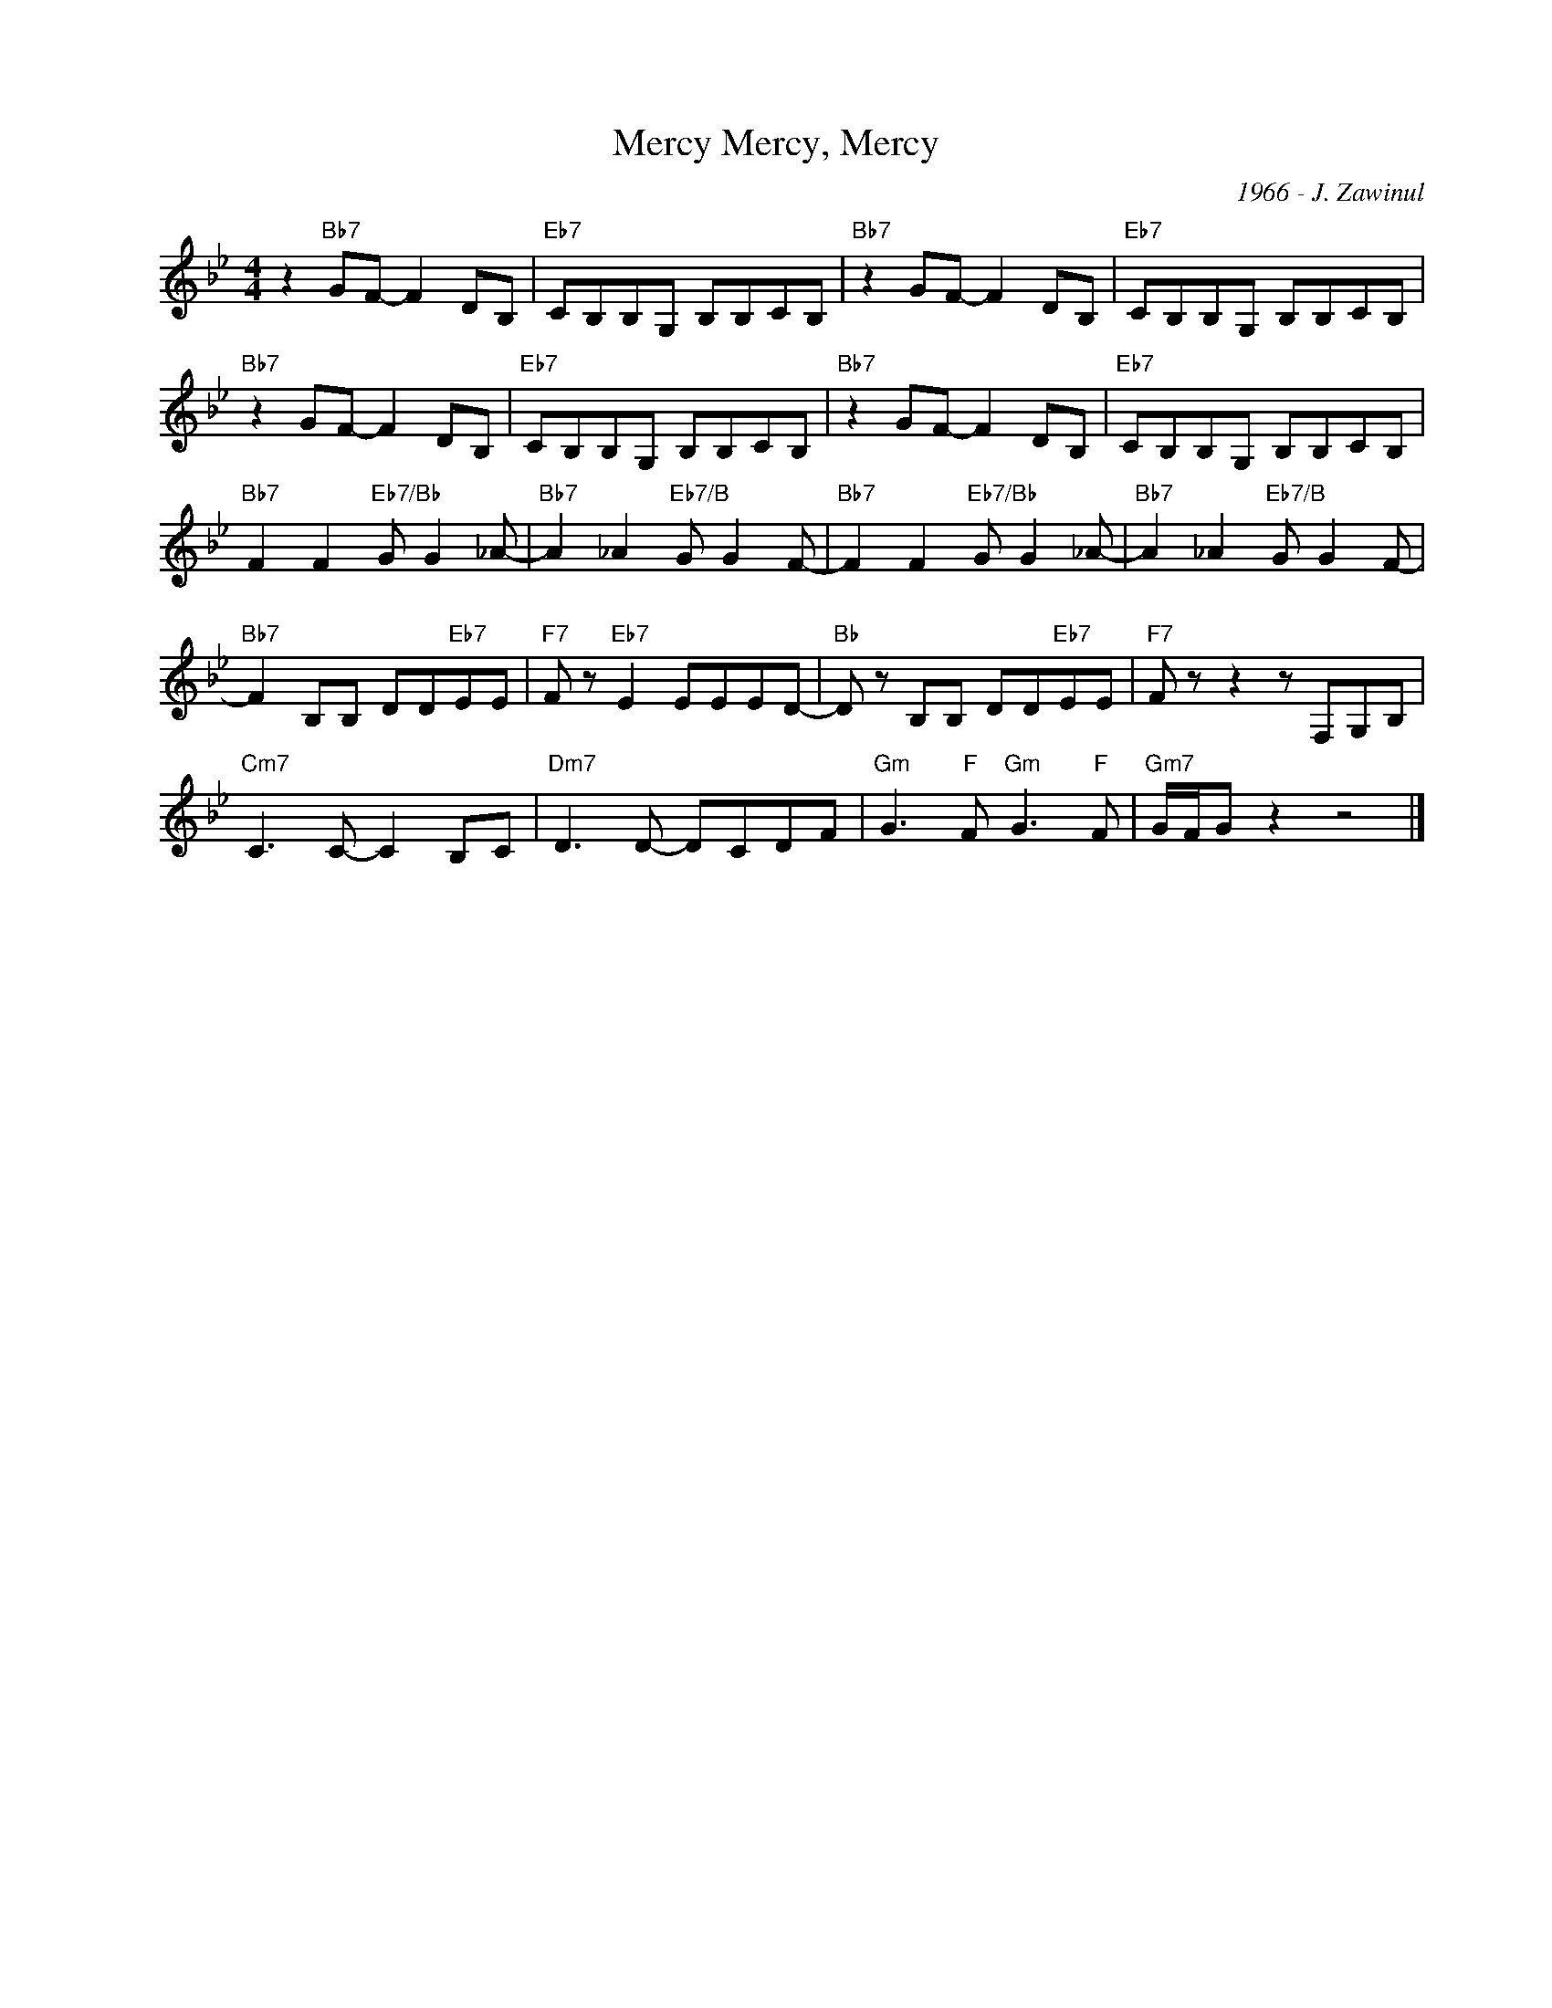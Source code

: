 X:1
T:Mercy, Mercy, Mercy
C:1966 - J. Zawinul
Z:www.realbook.site
L:1/8
M:4/4
I:linebreak $
K:Bb
V:1 treble nm=" " snm=" "
V:1
 z2"Bb7" GF- F2 DB, |"Eb7" CB,B,G, B,B,CB, |"Bb7" z2 GF- F2 DB, |"Eb7" CB,B,G, B,B,CB, |$"Bb7" z2 GF- F2 DB, | %5
"Eb7" CB,B,G, B,B,CB, |"Bb7" z2 GF- F2 DB, |"Eb7" CB,B,G, B,B,CB, |$"Bb7" F2 F2"Eb7/Bb" G G2 _A- | %9
"Bb7" A2 _A2"Eb7/B" G G2 F- |"Bb7" F2 F2"Eb7/Bb" G G2 _A- |"Bb7" A2 _A2"Eb7/B" G G2 F- |$ %12
"Bb7" F2 B,B, DD"Eb7"EE |"F7" F z"Eb7" E2 EEED- |"Bb" D z B,B, DD"Eb7"EE |"F7" F z z2 z F,G,B, |$ %16
"Cm7" C3 C- C2 B,C |"Dm7" D3 D- DCDF |"Gm" G3"F" F"Gm" G3"F" F |"Gm7" G/F/G z2 z4 |] %20
